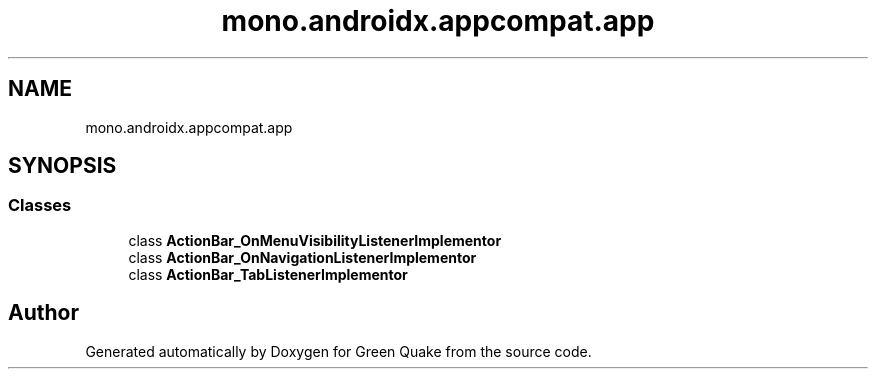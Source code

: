 .TH "mono.androidx.appcompat.app" 3 "Thu Apr 29 2021" "Version 1.0" "Green Quake" \" -*- nroff -*-
.ad l
.nh
.SH NAME
mono.androidx.appcompat.app
.SH SYNOPSIS
.br
.PP
.SS "Classes"

.in +1c
.ti -1c
.RI "class \fBActionBar_OnMenuVisibilityListenerImplementor\fP"
.br
.ti -1c
.RI "class \fBActionBar_OnNavigationListenerImplementor\fP"
.br
.ti -1c
.RI "class \fBActionBar_TabListenerImplementor\fP"
.br
.in -1c
.SH "Author"
.PP 
Generated automatically by Doxygen for Green Quake from the source code\&.
